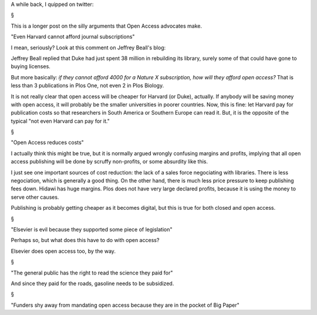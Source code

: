 A while back, I quipped on twitter:

§

This is a longer post on the silly arguments that Open Access advocates make.

"Even Harvard cannot afford journal subscriptions"

I mean, seriously? Look at this comment on Jeffrey Beall's blog:


Jeffrey Beall replied that Duke had just spent 38 million in rebuilding its
library, surely some of that could have gone to buying licenses.

But more basically: *if they cannot afford 4000 for a Nature X subscription,
how will they afford open access?* That is less than 3 publications in Plos
One, not even 2 in Plos Biology.

It is not really clear that open access will be cheaper for Harvard (or Duke),
actually. If anybody will be saving money with open access, it will probably be
the smaller universities in poorer countries. Now, this is fine: let Harvard
pay for publication costs so that researchers in South America or Southern
Europe can read it. But, it is the opposite of the typical "not even Harvard
can pay for it."

§

"Open Access reduces costs"

I actually think this might be true, but it is normally argued wrongly
confusing margins and profits, implying that all open access publishing will be
done by scruffy non-profits, or some absurdity like this.

I just see one important sources of cost reduction: the lack of a sales force
negociating with libraries. There is less negociation, which is generally a
good thing. On the other hand, there is much less price pressure to keep
publishing fees down. Hidawi has huge margins. Plos does not have very large
declared profits, because it is using the money to serve other causes.

Publishing is probably getting cheaper as it becomes digital, but this is true
for both closed and open access.

§

"Elsevier is evil because they supported some piece of legislation"

Perhaps so, but what does this have to do with open access?

Elsevier does open access too, by the way.

§

"The general public has the right to read the science they paid for"

And since they paid for the roads, gasoline needs to be subsidized.

§

"Funders shy away from mandating open access because they are in the pocket of
Big Paper"




